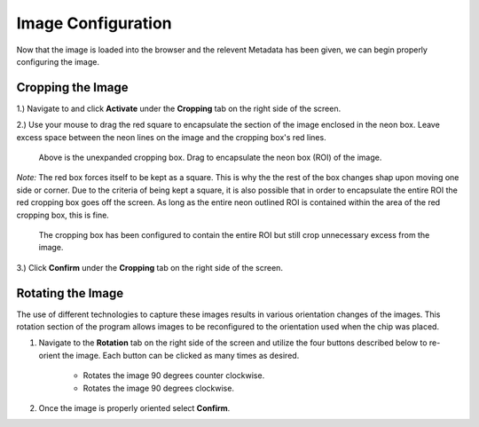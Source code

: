 Image Configuration
___________________

Now that the image is loaded into the browser and the relevent Metadata has been given,
we can begin properly configuring the image.

Cropping the Image
###################

1.) Navigate to and click **Activate** under the **Cropping** tab on the right side of the screen.

2.) Use your mouse to drag the red square to encapsulate the section of the image enclosed in the neon box. Leave excess space 
between the neon lines on the image and the cropping box's red lines.

.. figure:: /images/ExpandingCropBox.png

    Above is the unexpanded cropping box. Drag to encapsulate the neon box (ROI) of the image.

*Note:* The red box forces itself to be kept as a square. This is why the the rest of the box changes shap upon moving one side or corner.
Due to the criteria of being kept a square, it is also possible that in order to encapsulate the entire ROI the red cropping box goes off the screen. 
As long as the entire neon outlined ROI is contained within the area of the red cropping box, this is fine.

.. figure:: /images/ExpandedCropBox.png

   The cropping box has been configured to contain the entire ROI but still crop unnecessary excess from the image.

3.) Click **Confirm** under the **Cropping** tab on the right side of the screen.



Rotating the Image
##################
The use of different technologies to capture these images results in various orientation changes of the images.
This rotation section of the program allows images to be reconfigured to the orientation used when the chip was placed.

#. Navigate to the **Rotation** tab on the right side of the screen and utilize the four buttons described below to re-orient the image. Each button can be clicked as many times as desired.

    * |rotate_left| Rotates the image 90 degrees counter clockwise.
    * |rotate_right| Rotates the image 90 degrees clockwise.

#. Once the image is properly oriented select **Confirm**.

.. |rotate_right| image:: /images/rotateright.png
.. |rotate_left| image:: /images/rotateleft.png










